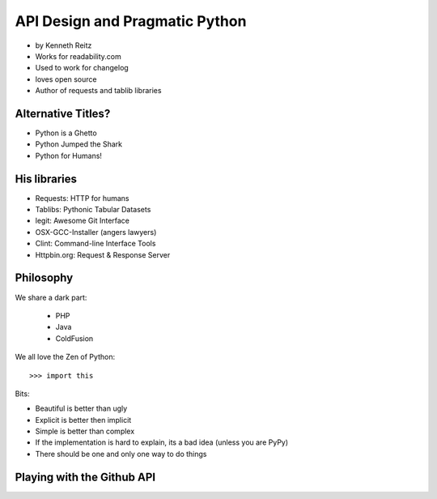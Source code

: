 ===================================
API Design and Pragmatic Python
===================================

* by Kenneth Reitz
* Works for readability.com
* Used to work for changelog
* loves open source
* Author of requests and tablib libraries

Alternative Titles?
======================

* Python is a Ghetto 
* Python Jumped the Shark
* Python for Humans!

His libraries
==================

* Requests: HTTP for humans
* Tablibs: Pythonic Tabular Datasets
* legit: Awesome Git Interface
* OSX-GCC-Installer (angers lawyers)
* Clint: Command-line Interface Tools
* Httpbin.org: Request & Response Server

Philosophy
========================

We share a dark part:

 * PHP
 * Java
 * ColdFusion
 
We all love the Zen of Python::

    >>> import this
    
Bits:

* Beautiful is better than ugly
* Explicit is better then implicit
* Simple is better than complex
* If the implementation is hard to explain, its a bad idea (unless you are PyPy)
* There should be one and only one way to do things

Playing with the Github API
============================